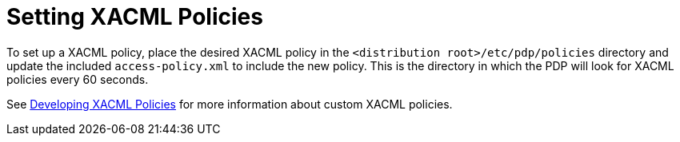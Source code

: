 :title: Setting XACML Policies
:type: subConfiguration
:status: published
:parent: Configuring Catalog Filtering Policies
:summary: Setting XACML policies.
:order: 01

= Setting XACML Policies

To set up a XACML policy, place the desired XACML policy in the `<distribution root>/etc/pdp/policies` directory and update the included `access-policy.xml` to include the new policy.
This is the directory in which the PDP will look for XACML policies every 60 seconds.

See xref:developing:devcomponents/custom-xacml-policies.adoc[Developing XACML Policies] for more information about custom XACML policies.
